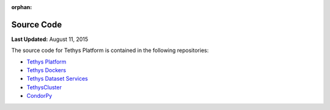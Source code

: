 :orphan:

***********
Source Code
***********

**Last Updated:** August 11, 2015

The source code for Tethys Platform is contained in the following repositories:

* `Tethys Platform <https://github.com/tethysplatform/tethys>`_
* `Tethys Dockers <https://github.com/tethysplatform/tethys_docker>`_
* `Tethys Dataset Services <https://github.com/tethysplatform/tethys_dataset_services>`_
* `TethysCluster <https://github.com/tethysplatform/TethysCluster>`_
* `CondorPy <https://github.com/tethysplatform/condorpy>`_

